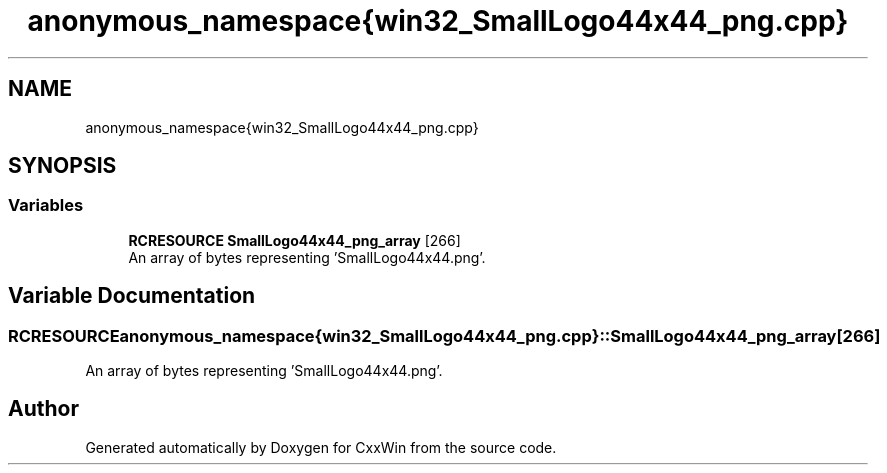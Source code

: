 .TH "anonymous_namespace{win32_SmallLogo44x44_png.cpp}" 3Version 1.0.1" "CxxWin" \" -*- nroff -*-
.ad l
.nh
.SH NAME
anonymous_namespace{win32_SmallLogo44x44_png.cpp}
.SH SYNOPSIS
.br
.PP
.SS "Variables"

.in +1c
.ti -1c
.RI "\fBRCRESOURCE\fP \fBSmallLogo44x44_png_array\fP [266]"
.br
.RI "An array of bytes representing 'SmallLogo44x44\&.png'\&. "
.in -1c
.SH "Variable Documentation"
.PP 
.SS "\fBRCRESOURCE\fP anonymous_namespace{win32_SmallLogo44x44_png\&.cpp}::SmallLogo44x44_png_array[266]"

.PP
An array of bytes representing 'SmallLogo44x44\&.png'\&. 
.SH "Author"
.PP 
Generated automatically by Doxygen for CxxWin from the source code\&.

